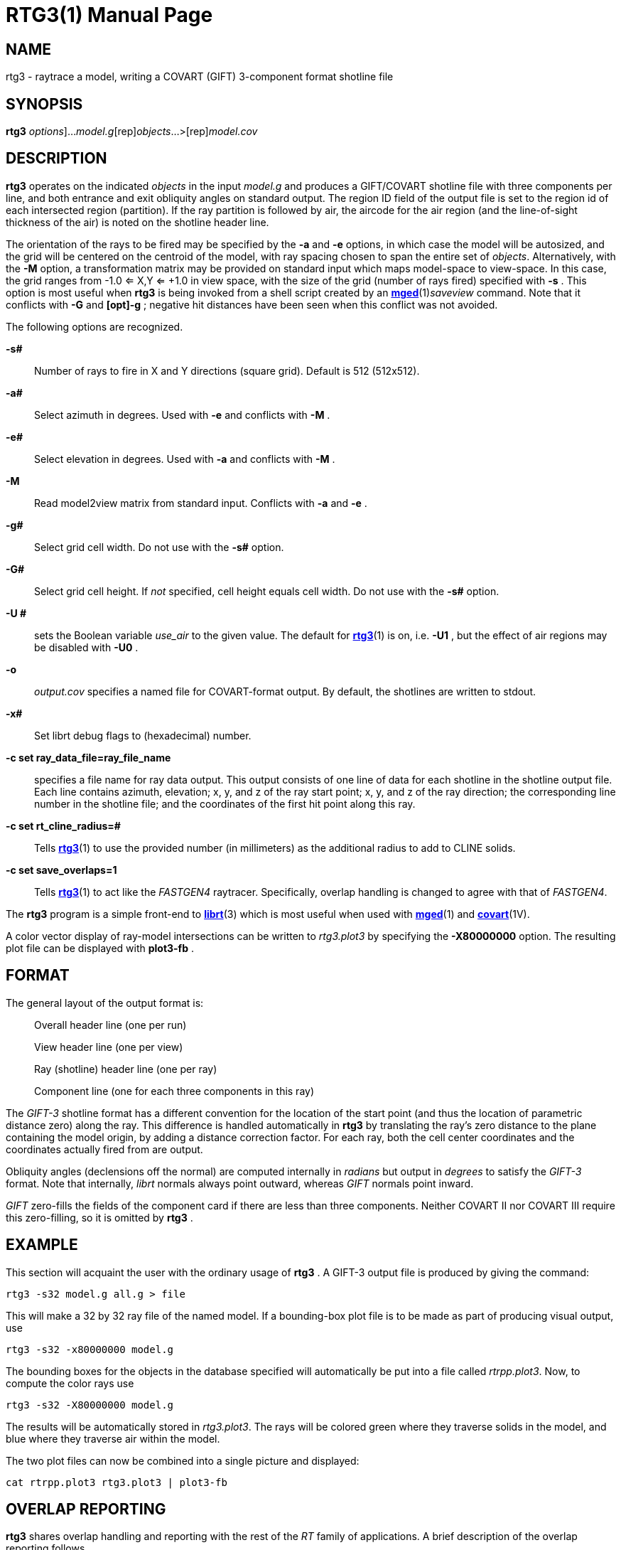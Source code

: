 = RTG3(1)
BRL-CAD Team
:doctype: manpage
:man manual: BRL-CAD
:man source: BRL-CAD
:page-layout: base

== NAME

rtg3 -  raytrace a model, writing a COVART (GIFT) 3-component format shotline file

== SYNOPSIS

*[cmd]#rtg3#* [[rep]_options_]...[rep]_model.g_[rep]_objects_...>[rep]_model.cov_

== DESCRIPTION

*[cmd]#rtg3#* operates on the indicated __objects__ in the input __model.g__ and produces a GIFT/COVART shotline file with three components per line, and both entrance and exit obliquity angles on standard output. The region ID field of the output file is set to the region id of each intersected region (partition). If the ray partition is followed by air, the aircode for the air region (and the line-of-sight thickness of the air) is noted on the shotline header line.

The orientation of the rays to be fired may be specified by the *[opt]#-a#* and *[opt]#-e#* options, in which case the model will be autosized, and the grid will be centered on the centroid of the model, with ray spacing chosen to span the entire set of __objects__. Alternatively, with the *[opt]#-M#* option, a transformation matrix may be provided on standard input which maps model-space to view-space. In this case, the grid ranges from -1.0 <= X,Y <= +1.0 in view space, with the size of the grid (number of rays fired) specified with *[opt]#-s#* . This option is most useful when *[cmd]#rtg3#* is being invoked from a shell script created by an xref:man:1/mged.adoc[*mged*](1)__saveview__ command.  Note that it conflicts with *[opt]#-G##* and *[opt]#-g##* ; negative hit distances have been seen when this conflict was not avoided.

The following options are recognized.

*[opt]#-s##* ::
Number of rays to fire in X and Y directions (square grid). Default is 512 (512x512).

*[opt]#-a##* ::
Select azimuth in degrees.  Used with *[opt]#-e#* and conflicts with *[opt]#-M#* .

*[opt]#-e##* ::
Select elevation in degrees.  Used with *[opt]#-a#* and conflicts with *[opt]#-M#* .

*[opt]#-M#* ::
Read model2view matrix from standard input. Conflicts with *[opt]#-a#* and *[opt]#-e#* .

*[opt]#-g##* ::
Select grid cell width.  Do not use with the *[opt]#-s##* option.

*[opt]#-G##* ::
Select grid cell height.  If _not_ specified, cell height equals cell width.  Do not use with the *[opt]#-s##* option.

*[opt]#-U ##* ::
sets the Boolean variable __use_air__ to the given value. The default for xref:man:1/rtg3.adoc[*rtg3*](1) is on, i.e. *[opt]#-U1#* , but the effect of air regions may be disabled with *[opt]#-U0#* .

*[opt]#-o#* ::
_output.cov_ specifies a named file for COVART-format output. By default, the shotlines are written to stdout.

*[opt]#-x##* ::
Set librt debug flags to (hexadecimal) number.

*[opt]#-c set ray_data_file=ray_file_name#* ::
specifies a file name for ray data output.  This output consists of one line of data for each shotline in the shotline output file. Each line contains azimuth, elevation; x, y, and z of the ray start point; x, y, and z of the ray direction; the corresponding line number in the shotline file; and the coordinates of the first hit point along this ray.

*[opt]#-c set rt_cline_radius=##* ::
Tells xref:man:1/rtg3.adoc[*rtg3*](1) to use the provided number (in millimeters) as the additional radius to add to CLINE solids.

*[opt]#-c set save_overlaps=1#* ::
Tells xref:man:1/rtg3.adoc[*rtg3*](1) to act like the __FASTGEN4__ raytracer. Specifically, overlap handling is changed to agree with that of __FASTGEN4__.

The *[cmd]#rtg3#* program is a simple front-end to xref:man:3/librt.adoc[*librt*](3) which is most useful when used with xref:man:1/mged.adoc[*mged*](1) and xref:man:1V/covart.adoc[*covart*](1V).

A color vector display of ray-model intersections can be written to __rtg3.plot3__ by specifying the *[opt]#-X80000000#* option. The resulting plot file can be displayed with *[cmd]#plot3-fb#*  .

== FORMAT

The general layout of the output format is:

____
Overall header line (one per run)

View header line (one per view)

Ray (shotline) header line (one per ray)

Component line (one for each three components in this ray) 
____

The __GIFT-3__ shotline format has a different convention for the location of the start point (and thus the location of parametric distance zero) along the ray.  This difference is handled automatically in *[cmd]#rtg3#* by translating the ray's zero distance to the plane containing the model origin, by adding a distance correction factor. For each ray, both the cell center coordinates and the coordinates actually fired from are output.

Obliquity angles (declensions off the normal) are computed internally in __radians__ but output in __degrees__ to satisfy the __GIFT-3__ format.  Note that internally, __librt__ normals always point outward, whereas __GIFT__ normals point inward.

_GIFT_ zero-fills the fields of the component card if there are less than three components.  Neither COVART II nor COVART III require this zero-filling, so it is omitted by *[cmd]#rtg3#*  .

== EXAMPLE

This section will acquaint the user with the ordinary usage of *[cmd]#rtg3#*  . A GIFT-3 output file is produced by giving the command:

....

rtg3 -s32 model.g all.g > file
....

This will make a 32 by 32 ray file of the named model.  If a bounding-box plot file is to be made as part of producing visual output, use

....

rtg3 -s32 -x80000000 model.g
....

The bounding boxes for the objects in the database specified will automatically be put into a file called __rtrpp.plot3__.  Now, to compute the color rays use

....

rtg3 -s32 -X80000000 model.g
....

The results will be automatically stored in __rtg3.plot3__.  The rays will be colored green where they traverse solids in the model, and blue where they traverse air within the model.

The two plot files can now be combined into a single picture and displayed:

....

cat rtrpp.plot3 rtg3.plot3 | plot3-fb
....

== OVERLAP REPORTING

*[cmd]#rtg3#*  shares overlap handling and reporting with the rest of the __RT__ family of applications.  A brief description of the overlap reporting follows.

The first one hundred (100) overlaps are individually reported.  Thereafter, only one out of each additional one hundred overlaps are reported, and the user is notified that overlap printouts are being omitted.  This alerts the user that more overlaps exist, but that they are too numerous to list individually.  The general overlap message takes the following form:

....

OVERLAP1: reg=region_name isol=solid_name
OVERLAP2: reg=region_name isol=solid_name
OVERLAP depth #mm at (x, y, z) sx# sy# lvl#
....

This means that OVERLAP1 and OVERLAP2 share a common space (depth) of #millimeters starting at the point x, y, z in model coordinates, and at the ray coordinates (screen coordinates) sx and sy.  Level refers to the level of recursion, and will typically be zero unless glass or mirror objects are present.

== SEE ALSO

xref:man:1V/covart.adoc[*covart*](1V), xref:man:1V/gift.adoc[*gift*](1V), xref:man:1/mged.adoc[*mged*](1), xref:man:1/rt.adoc[*rt*](1), xref:man:1/rtray.adoc[*rtray*](1), xref:man:3/librt.adoc[*librt*](3), xref:man:5/plot3.adoc[*plot3*](5), xref:man:5V/ray.adoc[*ray*](5V); ``__COVART II - A Simulation Program for Computation of Vulnerable Areas
and Repair Times - User Manual__'', Joint Technical Coordinating Group for Munitions Effectiveness, Anti-Air Aerial Target Vulnerability Working Group, 61-JTCG/ME-84-3

== DIAGNOSTICS

Numerous error conditions are possible, usually due to errors in the geometry database. Descriptive messages are printed on standard error (file descriptor 2).

== BUGS

The COVART file format permits multiple views to be stored in one file. __Rtg3__ presently can only compute a single view.

Most deficiencies observed while using the *[cmd]#rtg3#* program are usually with the xref:man:3/librt.adoc[*librt*](3) package instead.  If the *[opt]#-s##*  option is used together with the *[opt]#-G##*  and *[opt]#-g##*  options, negative hit distances will be seen.

== AUTHORS

_BRL-CAD Team_

== COPYRIGHT

This software is Copyright (c) 1989-2021 by the United States Government as represented by U.S. Army Research Laboratory.

== BUG REPORTS

Reports of bugs or problems should be submitted via electronic mail to mailto:devs@brlcad.org[]